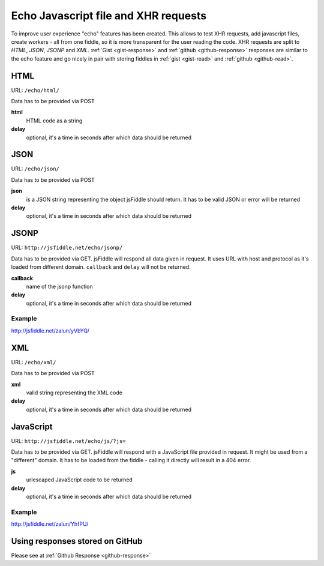 =====================================
Echo Javascript file and XHR requests
=====================================

To improve user experience "echo" features has been created. This allows 
to test XHR requests, add javascript files, create workers - all from 
one fiddle, so it is more transparent for the user reading the code. XHR 
requests are split to *HTML*, *JSON*, *JSONP* and *XML*. 
:ref:`Gist <gist-response>` and :ref:`github <github-response>` responses 
are similar to the echo feature and go nicely in pair with storing 
fiddles in :ref:`gist <gist-read>` and :ref:`github <github-read>`.


HTML
====

URL: ``/echo/html/``

Data has to be provided via POST

**html**
  HTML code as a string
**delay**
  optional, it's a time in seconds after which data should be returned

.. raw:: html

   <iframe 
     style="width: 100%; height: 210px" 
     src="http://jsfiddle.net/zalun/NF2jz/embedded/js,html,result/">
   </iframe>


JSON
====

URL: ``/echo/json/``

Data has to be provided via POST

**json**
  is a JSON string representing the object jsFiddle should return. It has to be valid JSON or error will be returned
**delay**
  optional, it's a time in seconds after which data should be returned


.. raw:: html

   <iframe 
     style="width: 100%; height: 210px" 
     src="http://jsfiddle.net/zalun/QsHw4/embedded/js,html,result/">
   </iframe>


JSONP
=====

URL: ``http://jsfiddle.net/echo/jsonp/``

Data has to be provided via GET. jsFiddle will respond all data given in request. It uses URL with host and protocol as it's loaded from different domain. ``callback`` and ``delay`` will not be returned.

**callback**
  name of the jsonp function
**delay**
  optional, it's a time in seconds after which data should be returned

Example
-------
http://jsfiddle.net/zalun/yVbYQ/

XML
===
URL: ``/echo/xml/``

Data has to be provided via POST

**xml**
  valid string representing the XML code
**delay**
  optional, it's a time in seconds after which data should be returned

JavaScript
==========

URL: ``http://jsfiddle.net/echo/js/?js=``

Data has to be provided via GET. jsFiddle will respond with a JavaScript file provided in request. It might be used from a "different" domain. It has to be loaded from the fiddle - calling it directly will result in a 404 error. 

**js**
  urlescaped JavaScript code to be returned
**delay**
  optional, it's a time in seconds after which data should be returned

Example
-------
http://jsfiddle.net/zalun/YhfPU/

Using responses stored on GitHub
================================
Please see at :ref:`Github Response <github-response>`
